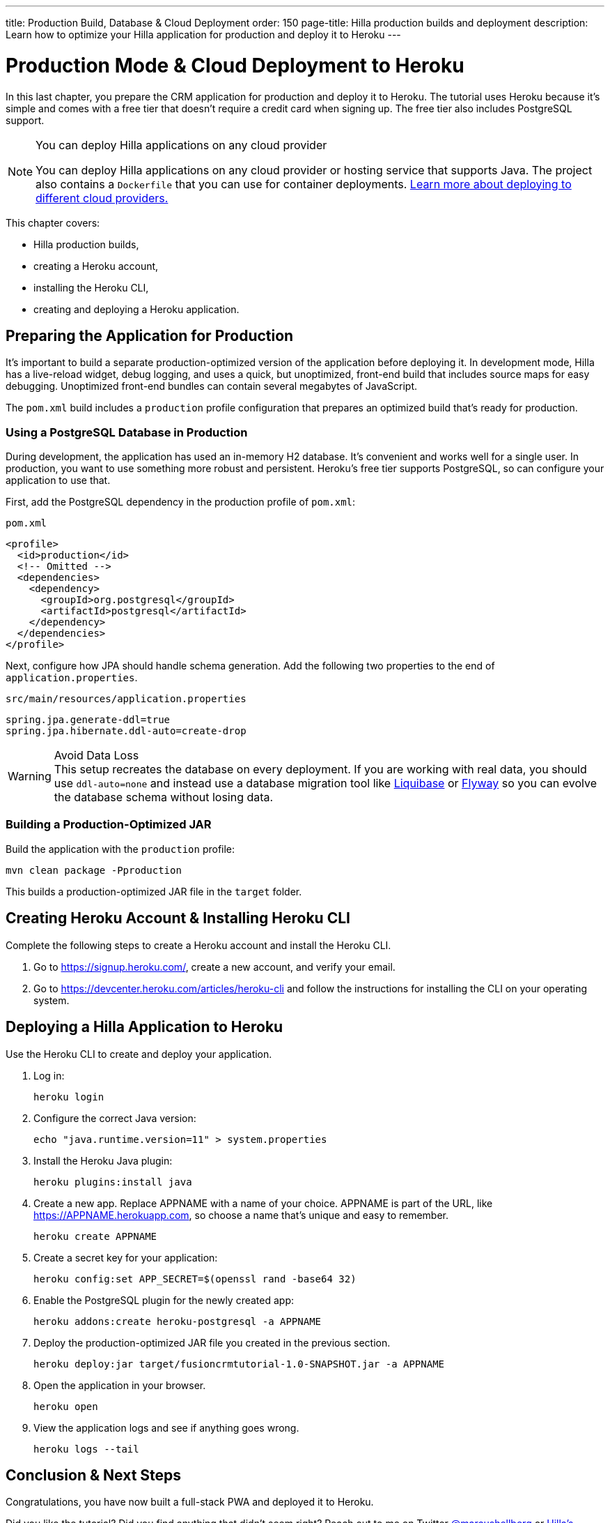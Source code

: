 ---
title: Production Build, Database pass:[&] Cloud Deployment
order: 150
page-title: Hilla production builds and deployment
description: Learn how to optimize your Hilla application for production and deploy it to Heroku
---

= Production Mode & Cloud Deployment to Heroku

In this last chapter, you prepare the CRM application for production and deploy it to Heroku.
The tutorial uses Heroku because it's simple and comes with a free tier that doesn't require a credit card when signing up.
The free tier also includes PostgreSQL support.

.You can deploy Hilla applications on any cloud provider
[NOTE]
====
You can deploy Hilla applications on any cloud provider or hosting service that supports Java.
The project also contains a `Dockerfile` that you can use for container deployments. https://vaadin.com/learn/tutorials/cloud-deployment/[Learn more about deploying to different cloud providers.]
====

This chapter covers:

* Hilla production builds,
* creating a Heroku account,
* installing the Heroku CLI,
* creating and deploying a Heroku application.

== Preparing the Application for Production
It's important to build a separate production-optimized version of the application before deploying it.
In development mode, Hilla has a live-reload widget, debug logging, and uses a quick, but unoptimized, front-end build that includes source maps for easy debugging.
Unoptimized front-end bundles can contain several megabytes of JavaScript.

The `pom.xml` build includes a `production` profile configuration that prepares an optimized build that's ready for production.

=== Using a PostgreSQL Database in Production

During development, the application has used an in-memory H2 database.
It's convenient and works well for a single user.
In production, you want to use something more robust and persistent.
Heroku's free tier supports PostgreSQL, so can configure your application to use that.

First, add the PostgreSQL dependency in the production profile of `pom.xml`:

.`pom.xml`
[source,xml]
----
<profile>
  <id>production</id>
  <!-- Omitted -->
  <dependencies>
    <dependency>
      <groupId>org.postgresql</groupId>
      <artifactId>postgresql</artifactId>
    </dependency>
  </dependencies>
</profile>
----

Next, configure how JPA should handle schema generation.
Add the following two properties to the end of `application.properties`.

.`src/main/resources/application.properties`
[source]
----
spring.jpa.generate-ddl=true
spring.jpa.hibernate.ddl-auto=create-drop
----

.Avoid Data Loss
[WARNING]
This setup recreates the database on every deployment. If you are working with real data, you should use `ddl-auto=none` and instead use a database migration tool like https://www.liquibase.org/[Liquibase] or https://flywaydb.org/[Flyway] so you can evolve the database schema without losing data.

=== Building a Production-Optimized JAR

Build the application with the `production` profile:

[source,bash]
----
mvn clean package -Pproduction
----

This builds a production-optimized JAR file in the `target` folder.

== Creating Heroku Account & Installing Heroku CLI

Complete the following steps to create a Heroku account and install the Heroku CLI.

. Go to https://signup.heroku.com/, create a new account, and verify your email.
. Go to https://devcenter.heroku.com/articles/heroku-cli and follow the instructions for installing the CLI on your operating system.

== Deploying a Hilla Application to Heroku

Use the Heroku CLI to create and deploy your application.

. Log in:
+
[source,terminal]
----
heroku login
----
. Configure the correct Java version:
+
[source,terminal]
----
echo "java.runtime.version=11" > system.properties
----
. Install the Heroku Java plugin:
+
[source,terminal]
----
heroku plugins:install java
----
. Create a new app.
Replace APPNAME with a name of your choice.
APPNAME is part of the URL, like https://APPNAME.herokuapp.com, so choose a name that's unique and easy to remember.
+
[source,terminal]
----
heroku create APPNAME
----
. Create a secret key for your application:
+
[source,terminal]
----
heroku config:set APP_SECRET=$(openssl rand -base64 32)
----
. Enable the PostgreSQL plugin for the newly created app:
+
[source,terminal]
----
heroku addons:create heroku-postgresql -a APPNAME
----
. Deploy the production-optimized JAR file you created in the previous section.
+
[source,terminal]
----
heroku deploy:jar target/fusioncrmtutorial-1.0-SNAPSHOT.jar -a APPNAME
----
. Open the application in your browser.
+
[source,terminal]
----
heroku open
----
. View the application logs and see if anything goes wrong.
+
[source,terminal]
----
heroku logs --tail
----

== Conclusion & Next Steps

Congratulations, you have now built a full-stack PWA and deployed it to Heroku.

Did you like the tutorial? Did you find anything that didn't seem right? Reach out to me on Twitter https://twitter.com/marcushellberg[@marcushellberg] or https://discord.gg/vaadin[Hilla's Discord chat] server.

Now that you have a running application, you can use it to experiment further or as a foundation for your next idea.

pass:[<!-- vale Vale.Terms = NO -->]
Happy hacking, and ping us https://twitter.com/vaadin[@vaadin] on Twitter to show off the cool stuff you have built.

pass:[<!-- vale Vale.Terms = YES -->]

=== Helpful Links

- https://github.com/vaadin-learning-center/fusion-crm-tutorial[Source code GitHub repository]
- https://discord.gg/vaadin[Hilla Discord chat]
- https://vaadin.com/forum[Hilla Forum]
- https://vaadin.com/docs/ds/components[Vaadin components]
- https://vaadin.com/comparison[Compare Hilla with React, Angular, and Vue]
